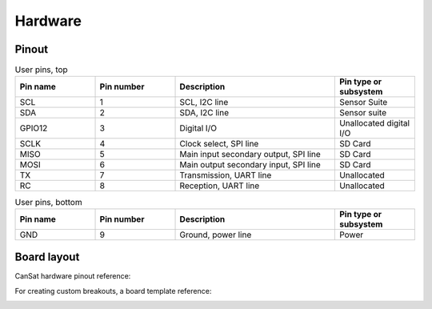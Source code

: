 Hardware
========

.. _pinout:

Pinout
------

.. list-table:: User pins, top
   :widths: 20 20 40 20
   :header-rows: 1

   * - Pin name
     - Pin number
     - Description
     - Pin type or subsystem
   * - SCL
     - 1
     - SCL, I2C line
     - Sensor Suite
   * - SDA
     - 2
     - SDA, I2C line
     - Sensor suite
   * - GPIO12
     - 3
     - Digital I/O
     - Unallocated digital I/O
   * - SCLK
     - 4
     - Clock select, SPI line
     - SD Card
   * - MISO
     - 5
     - Main input secondary output, SPI line
     - SD Card
   * - MOSI
     - 6
     - Main output secondary input, SPI line
     - SD Card
   * - TX
     - 7
     - Transmission, UART line
     - Unallocated
   * - RC
     - 8
     - Reception, UART line
     - Unallocated


.. list-table:: User pins, bottom
   :widths: 20 20 40 20
   :header-rows: 1

   * - Pin name
     - Pin number
     - Description
     - Pin type or subsystem
   * - GND
     - 9
     - Ground, power line
     - Power

.. _board_layout:

Board layout
------------

CanSat hardware pinout reference:

.. image:: images/cansat.png
  :width: 400
  :alt: Cansat Pinout

For creating custom breakouts, a board template reference:

.. image:: images/template.png
  :width: 400
  :alt: Breakout board template
